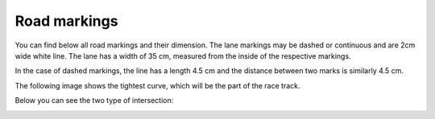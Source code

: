 Road markings
==============

You can find below all road markings and their dimension. The lane markings may be dashed or continuous and are 2cm wide white line.
The lane has a width of 35 cm, measured from the inside of the respective markings. 

.. image:: images/roadmarkings/continuous_straight_lane.png
   :align: center
   :scale: 5%

In the case of dashed markings, the line has a length 4.5 cm and the distance between two marks is similarly 4.5 cm. 

.. image:: images/roadmarkings/dashed_straight_lane.png
   :align: center
   :scale: 50%

The following image shows the tightest curve, which will be the part of the race track. 

.. image:: images/roadmarkings/marking_tight_curve.png
   :align: center
   :scale: 40%

Below you can see the two type of intersection:

.. image:: images/roadmarkings/intersection.png
   :align: center
   :scale: 30%

.. image:: images/roadmarkings/intersection_T.png
   :align: center
   :scale: 30%


.. image:: images/roadmarkings/Crosswalk.PNG
   :align: center
   :scale: 130%


